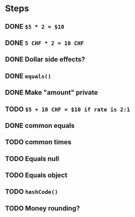 * Steps
** DONE =$5 * 2 = $10=
** DONE =5 CHF * 2 = 10 CHF=
** DONE *Dollar side effects?*
** DONE =equals()=
** DONE Make "amount" private
** TODO =$5 + 10 CHF = $10 if rate is 2:1=
** DONE common equals
** TODO common times
** TODO Equals null
** TODO Equals object
** TODO =hashCode()=
** TODO Money rounding?
